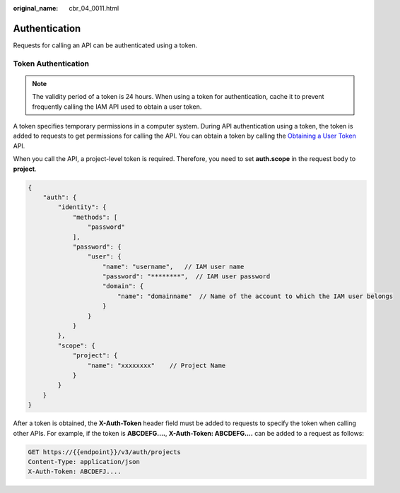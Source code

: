 :original_name: cbr_04_0011.html

.. _cbr_04_0011:

Authentication
==============

Requests for calling an API can be authenticated using a token.

Token Authentication
--------------------

.. note::

   The validity period of a token is 24 hours. When using a token for authentication, cache it to prevent frequently calling the IAM API used to obtain a user token.

A token specifies temporary permissions in a computer system. During API authentication using a token, the token is added to requests to get permissions for calling the API. You can obtain a token by calling the `Obtaining a User Token <https://docs.sc.otc.t-systems.com/api/iam/en-us_topic_0057845583.html>`__ API.

When you call the API, a project-level token is required. Therefore, you need to set **auth.scope** in the request body to **project**.

.. code-block::

   {
       "auth": {
           "identity": {
               "methods": [
                   "password"
               ],
               "password": {
                   "user": {
                       "name": "username",   // IAM user name
                       "password": "********",  // IAM user password
                       "domain": {
                           "name": "domainname"  // Name of the account to which the IAM user belongs
                       }
                   }
               }
           },
           "scope": {
               "project": {
                   "name": "xxxxxxxx"    // Project Name
               }
           }
       }
   }

After a token is obtained, the **X-Auth-Token** header field must be added to requests to specify the token when calling other APIs. For example, if the token is **ABCDEFG....**, **X-Auth-Token: ABCDEFG....** can be added to a request as follows:

.. code-block:: text

   GET https://{{endpoint}}/v3/auth/projects
   Content-Type: application/json
   X-Auth-Token: ABCDEFJ....
